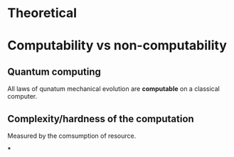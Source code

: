 


* Theoretical
* Computability vs non-computability
** Quantum computing
   All laws of qunatum mechanical evolution are *computable* on a
   classical computer.

   

** Complexity/hardness of the computation
   Measured by the comsumption of resource.
   
***
    


     

     
    
     


